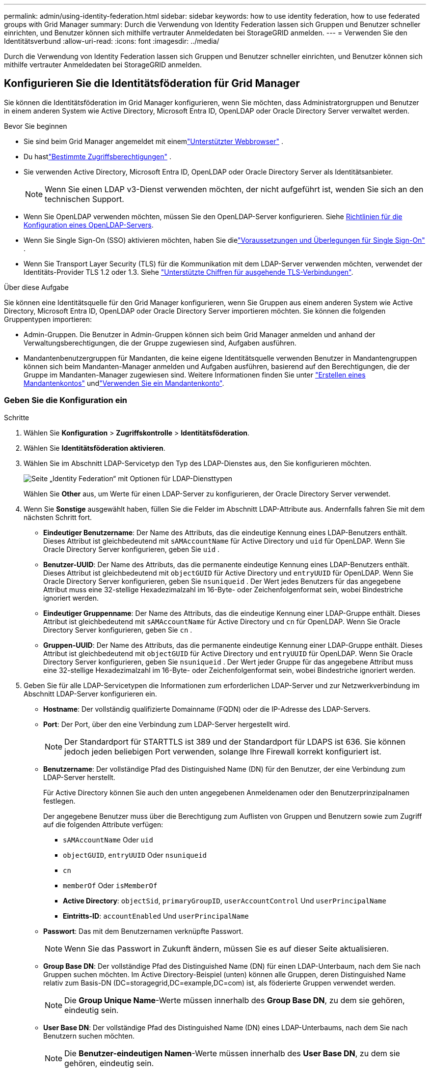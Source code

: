---
permalink: admin/using-identity-federation.html 
sidebar: sidebar 
keywords: how to use identity federation, how to use federated groups with Grid Manager 
summary: Durch die Verwendung von Identity Federation lassen sich Gruppen und Benutzer schneller einrichten, und Benutzer können sich mithilfe vertrauter Anmeldedaten bei StorageGRID anmelden. 
---
= Verwenden Sie den Identitätsverbund
:allow-uri-read: 
:icons: font
:imagesdir: ../media/


[role="lead"]
Durch die Verwendung von Identity Federation lassen sich Gruppen und Benutzer schneller einrichten, und Benutzer können sich mithilfe vertrauter Anmeldedaten bei StorageGRID anmelden.



== Konfigurieren Sie die Identitätsföderation für Grid Manager

Sie können die Identitätsföderation im Grid Manager konfigurieren, wenn Sie möchten, dass Administratorgruppen und Benutzer in einem anderen System wie Active Directory, Microsoft Entra ID, OpenLDAP oder Oracle Directory Server verwaltet werden.

.Bevor Sie beginnen
* Sie sind beim Grid Manager angemeldet mit einemlink:../admin/web-browser-requirements.html["Unterstützter Webbrowser"] .
* Du hastlink:admin-group-permissions.html["Bestimmte Zugriffsberechtigungen"] .
* Sie verwenden Active Directory, Microsoft Entra ID, OpenLDAP oder Oracle Directory Server als Identitätsanbieter.
+

NOTE: Wenn Sie einen LDAP v3-Dienst verwenden möchten, der nicht aufgeführt ist, wenden Sie sich an den technischen Support.

* Wenn Sie OpenLDAP verwenden möchten, müssen Sie den OpenLDAP-Server konfigurieren. Siehe <<Richtlinien für die Konfiguration eines OpenLDAP-Servers>>.
* Wenn Sie Single Sign-On (SSO) aktivieren möchten, haben Sie dielink:requirements-for-sso.html["Voraussetzungen und Überlegungen für Single Sign-On"] .
* Wenn Sie Transport Layer Security (TLS) für die Kommunikation mit dem LDAP-Server verwenden möchten, verwendet der Identitäts-Provider TLS 1.2 oder 1.3. Siehe link:supported-ciphers-for-outgoing-tls-connections.html["Unterstützte Chiffren für ausgehende TLS-Verbindungen"].


.Über diese Aufgabe
Sie können eine Identitätsquelle für den Grid Manager konfigurieren, wenn Sie Gruppen aus einem anderen System wie Active Directory, Microsoft Entra ID, OpenLDAP oder Oracle Directory Server importieren möchten.  Sie können die folgenden Gruppentypen importieren:

* Admin-Gruppen. Die Benutzer in Admin-Gruppen können sich beim Grid Manager anmelden und anhand der Verwaltungsberechtigungen, die der Gruppe zugewiesen sind, Aufgaben ausführen.
* Mandantenbenutzergruppen für Mandanten, die keine eigene Identitätsquelle verwenden Benutzer in Mandantengruppen können sich beim Mandanten-Manager anmelden und Aufgaben ausführen, basierend auf den Berechtigungen, die der Gruppe im Mandanten-Manager zugewiesen sind. Weitere Informationen finden Sie unter link:creating-tenant-account.html["Erstellen eines Mandantenkontos"] undlink:../tenant/index.html["Verwenden Sie ein Mandantenkonto"].




=== Geben Sie die Konfiguration ein

.Schritte
. Wählen Sie *Konfiguration* > *Zugriffskontrolle* > *Identitätsföderation*.
. Wählen Sie *Identitätsföderation aktivieren*.
. Wählen Sie im Abschnitt LDAP-Servicetyp den Typ des LDAP-Dienstes aus, den Sie konfigurieren möchten.
+
image::../media/ldap_service_type.png[Seite „Identity Federation“ mit Optionen für LDAP-Diensttypen]

+
Wählen Sie *Other* aus, um Werte für einen LDAP-Server zu konfigurieren, der Oracle Directory Server verwendet.

. Wenn Sie *Sonstige* ausgewählt haben, füllen Sie die Felder im Abschnitt LDAP-Attribute aus. Andernfalls fahren Sie mit dem nächsten Schritt fort.
+
** *Eindeutiger Benutzername*: Der Name des Attributs, das die eindeutige Kennung eines LDAP-Benutzers enthält.  Dieses Attribut ist gleichbedeutend mit `sAMAccountName` für Active Directory und `uid` für OpenLDAP.  Wenn Sie Oracle Directory Server konfigurieren, geben Sie `uid` .
** *Benutzer-UUID*: Der Name des Attributs, das die permanente eindeutige Kennung eines LDAP-Benutzers enthält.  Dieses Attribut ist gleichbedeutend mit `objectGUID` für Active Directory und `entryUUID` für OpenLDAP.  Wenn Sie Oracle Directory Server konfigurieren, geben Sie `nsuniqueid` .  Der Wert jedes Benutzers für das angegebene Attribut muss eine 32-stellige Hexadezimalzahl im 16-Byte- oder Zeichenfolgenformat sein, wobei Bindestriche ignoriert werden.
** *Eindeutiger Gruppenname*: Der Name des Attributs, das die eindeutige Kennung einer LDAP-Gruppe enthält.  Dieses Attribut ist gleichbedeutend mit `sAMAccountName` für Active Directory und `cn` für OpenLDAP.  Wenn Sie Oracle Directory Server konfigurieren, geben Sie `cn` .
** *Gruppen-UUID*: Der Name des Attributs, das die permanente eindeutige Kennung einer LDAP-Gruppe enthält.  Dieses Attribut ist gleichbedeutend mit `objectGUID` für Active Directory und `entryUUID` für OpenLDAP.  Wenn Sie Oracle Directory Server konfigurieren, geben Sie `nsuniqueid` .  Der Wert jeder Gruppe für das angegebene Attribut muss eine 32-stellige Hexadezimalzahl im 16-Byte- oder Zeichenfolgenformat sein, wobei Bindestriche ignoriert werden.


. Geben Sie für alle LDAP-Servicetypen die Informationen zum erforderlichen LDAP-Server und zur Netzwerkverbindung im Abschnitt LDAP-Server konfigurieren ein.
+
** *Hostname*: Der vollständig qualifizierte Domainname (FQDN) oder die IP-Adresse des LDAP-Servers.
** *Port*: Der Port, über den eine Verbindung zum LDAP-Server hergestellt wird.
+

NOTE: Der Standardport für STARTTLS ist 389 und der Standardport für LDAPS ist 636. Sie können jedoch jeden beliebigen Port verwenden, solange Ihre Firewall korrekt konfiguriert ist.

** *Benutzername*: Der vollständige Pfad des Distinguished Name (DN) für den Benutzer, der eine Verbindung zum LDAP-Server herstellt.
+
Für Active Directory können Sie auch den unten angegebenen Anmeldenamen oder den Benutzerprinzipalnamen festlegen.

+
Der angegebene Benutzer muss über die Berechtigung zum Auflisten von Gruppen und Benutzern sowie zum Zugriff auf die folgenden Attribute verfügen:

+
*** `sAMAccountName` Oder `uid`
*** `objectGUID`, `entryUUID` Oder `nsuniqueid`
*** `cn`
*** `memberOf` Oder `isMemberOf`
*** *Active Directory*: `objectSid`, `primaryGroupID`, `userAccountControl` Und `userPrincipalName`
*** *Eintritts-ID*: `accountEnabled` Und `userPrincipalName`


** *Passwort*: Das mit dem Benutzernamen verknüpfte Passwort.
+

NOTE: Wenn Sie das Passwort in Zukunft ändern, müssen Sie es auf dieser Seite aktualisieren.

** *Group Base DN*: Der vollständige Pfad des Distinguished Name (DN) für einen LDAP-Unterbaum, nach dem Sie nach Gruppen suchen möchten. Im Active Directory-Beispiel (unten) können alle Gruppen, deren Distinguished Name relativ zum Basis-DN (DC=storagegrid,DC=example,DC=com) ist, als föderierte Gruppen verwendet werden.
+

NOTE: Die *Group Unique Name*-Werte müssen innerhalb des *Group Base DN*, zu dem sie gehören, eindeutig sein.

** *User Base DN*: Der vollständige Pfad des Distinguished Name (DN) eines LDAP-Unterbaums, nach dem Sie nach Benutzern suchen möchten.
+

NOTE: Die *Benutzer-eindeutigen Namen*-Werte müssen innerhalb des *User Base DN*, zu dem sie gehören, eindeutig sein.

** *Bind username Format* (optional): Das Standard-Username Muster StorageGRID sollte verwendet werden, wenn das Muster nicht automatisch ermittelt werden kann.
+
Es wird empfohlen, *Bind username Format* bereitzustellen, da Benutzer sich anmelden können, wenn StorageGRID nicht mit dem Servicekonto verknüpft werden kann.

+
Geben Sie eines der folgenden Muster ein:

+
*** *UserPrincipalName-Muster (AD- und Entra-ID)*: `[USERNAME]@_example_.com`
*** *Anmeldenamenmuster auf niedrigerer Ebene (AD- und Entra-ID)*: `_example_\[USERNAME]`
*** *Distinguished Namensmuster*: `CN=[USERNAME],CN=Users,DC=_example_,DC=com`
+
Fügen Sie *[USERNAME]* genau wie geschrieben ein.





. Wählen Sie im Abschnitt Transport Layer Security (TLS) eine Sicherheitseinstellung aus.
+
** *STARTLS verwenden*: Verwenden Sie STARTTLS, um die Kommunikation mit dem LDAP-Server zu sichern.  Dies ist die empfohlene Option für Active Directory, OpenLDAP oder Andere, aber diese Option wird für Microsoft Entra ID nicht unterstützt.
** *LDAPS verwenden*: Die Option LDAPS (LDAP über SSL) verwendet TLS, um eine Verbindung zum LDAP-Server herzustellen.  Sie müssen diese Option für die Microsoft Entra ID auswählen.
** *TLS nicht verwenden*: Der Netzwerkverkehr zwischen dem StorageGRID -System und dem LDAP-Server wird nicht gesichert.  Diese Option wird für die Microsoft Entra ID nicht unterstützt.
+

NOTE: Die Verwendung der Option *TLS nicht verwenden* wird nicht unterstützt, wenn Ihr Active Directory-Server die LDAP-Signierung erzwingt.  Sie müssen STARTTLS oder LDAPS verwenden.



. Wenn Sie STARTTLS oder LDAPS ausgewählt haben, wählen Sie das Zertifikat aus, mit dem die Verbindung gesichert werden soll.
+
** *Verwenden Sie das Betriebssystem CA-Zertifikat*: Verwenden Sie das auf dem Betriebssystem installierte Standard-Grid-CA-Zertifikat, um Verbindungen zu sichern.
** *Benutzerdefiniertes CA-Zertifikat verwenden*: Verwenden Sie ein benutzerdefiniertes Sicherheitszertifikat.
+
Wenn Sie diese Einstellung auswählen, kopieren Sie das benutzerdefinierte Sicherheitszertifikat in das Textfeld CA-Zertifikat und fügen Sie es ein.







=== Testen Sie die Verbindung und speichern Sie die Konfiguration

Nachdem Sie alle Werte eingegeben haben, müssen Sie die Verbindung testen, bevor Sie die Konfiguration speichern können. StorageGRID überprüft die Verbindungseinstellungen für den LDAP-Server und das BIND-Username-Format, wenn Sie es angegeben haben.

.Schritte
. Wählen Sie *Verbindung testen*.
. Wenn Sie kein Bind-Benutzernamenformat angegeben haben:
+
** Wenn die Verbindungseinstellungen gültig sind, wird die Meldung „Verbindung erfolgreich testen“ angezeigt. Wählen Sie *Speichern*, um die Konfiguration zu speichern.
** Wenn die Verbindungseinstellungen ungültig sind, wird die Meldung „Testverbindung konnte nicht hergestellt werden“ angezeigt. Wählen Sie *Schließen*. Beheben Sie anschließend alle Probleme, und testen Sie die Verbindung erneut.


. Wenn Sie ein bind username Format angegeben haben, geben Sie den Benutzernamen und das Kennwort eines gültigen föderierten Benutzers ein.
+
Geben Sie beispielsweise Ihren eigenen Benutzernamen und Ihr Kennwort ein. Geben Sie keine Sonderzeichen in den Benutzernamen ein, z. B. @ oder /.

+
image::../media/identity_federation_test_connection.png[Identity Federation fordert zur Validierung des BIND-Benutzernamens-Formats auf]

+
** Wenn die Verbindungseinstellungen gültig sind, wird die Meldung „Verbindung erfolgreich testen“ angezeigt. Wählen Sie *Speichern*, um die Konfiguration zu speichern.
** Es wird eine Fehlermeldung angezeigt, wenn die Verbindungseinstellungen, das Bind-Username-Format oder der Test-Benutzername und das Kennwort ungültig sind. Beheben Sie alle Probleme, und testen Sie die Verbindung erneut.






== Synchronisierung mit der Identitätsquelle erzwingen

Das StorageGRID-System synchronisiert regelmäßig föderierte Gruppen und Benutzer von der Identitätsquelle aus. Sie können die Synchronisierung erzwingen, wenn Sie Benutzerberechtigungen so schnell wie möglich aktivieren oder einschränken möchten.

.Schritte
. Rufen Sie die Seite Identity Federation auf.
. Wählen Sie oben auf der Seite *Sync Server* aus.
+
Der Synchronisierungsprozess kann je nach Umgebung einige Zeit in Anspruch nehmen.

+

NOTE: Die Warnmeldung * Identity Federation Failure* wird ausgelöst, wenn es ein Problem gibt, das die Synchronisierung von föderierten Gruppen und Benutzern aus der Identitätsquelle verursacht.





== Deaktivieren Sie den Identitätsverbund

Sie können die Identitätsföderation für Gruppen und Benutzer vorübergehend oder dauerhaft deaktivieren.  Wenn die Identitätsföderation deaktiviert ist, findet keine Kommunikation zwischen StorageGRID und der Identitätsquelle statt.  Alle von Ihnen konfigurierten Einstellungen bleiben jedoch erhalten, sodass Sie die Identitätsföderation in Zukunft problemlos wieder aktivieren können.

.Über diese Aufgabe
Bevor Sie die Identitätsföderation deaktivieren, sollten Sie Folgendes beachten:

* Verbundene Benutzer können sich nicht anmelden.
* Föderierte Benutzer, die sich derzeit anmelden, erhalten bis zu ihrem Ablauf Zugriff auf das StorageGRID-System, können sich jedoch nach Ablauf der Sitzung nicht anmelden.
* Es findet keine Synchronisierung zwischen dem StorageGRID -System und der Identitätsquelle statt und es werden keine Warnungen für Konten ausgelöst, die nicht synchronisiert wurden.
* Das Kontrollkästchen *Identitätsföderation aktivieren* ist deaktiviert, wenn der Single Sign-On-Status (SSO) *Aktiviert* oder *Sandbox-Modus* ist.  Der SSO-Status auf der Single Sign-On-Seite muss *Deaktiviert* sein, bevor Sie die Identitätsföderation deaktivieren können. Sehen link:../admin/disabling-single-sign-on.html["Deaktivieren Sie Single Sign-On"] .


.Schritte
. Rufen Sie die Seite Identity Federation auf.
. Deaktivieren Sie das Kontrollkästchen *Enable Identity Federation*.




== Richtlinien für die Konfiguration eines OpenLDAP-Servers

Wenn Sie einen OpenLDAP-Server für die Identitätsföderation verwenden möchten, müssen Sie bestimmte Einstellungen auf dem OpenLDAP-Server konfigurieren.


CAUTION: Bei Identitätsquellen, bei denen es sich nicht um Active Directory oder Microsoft Entra ID handelt, blockiert StorageGRID den S3-Zugriff für extern deaktivierte Benutzer nicht automatisch.  Um den S3-Zugriff zu blockieren, löschen Sie alle S3-Schlüssel für den Benutzer oder entfernen Sie den Benutzer aus allen Gruppen.



=== Überlagerungen in Memberof und Refint

Die Überlagerungen Memberof und Refint sollten aktiviert sein. Weitere Informationen finden Sie in den Anweisungen zur Pflege der umgekehrten Gruppenmitgliedschaft im http://www.openldap.org/doc/admin24/index.html["OpenLDAP-Dokumentation: Version 2.4 Administratorhandbuch"^].



=== Indizierung

Sie müssen die folgenden OpenLDAP-Attribute mit den angegebenen Stichwörtern für den Index konfigurieren:

* `olcDbIndex: objectClass eq`
* `olcDbIndex: uid eq,pres,sub`
* `olcDbIndex: cn eq,pres,sub`
* `olcDbIndex: entryUUID eq`


Stellen Sie außerdem sicher, dass die in der Hilfe für den Benutzernamen genannten Felder für eine optimale Leistung indiziert sind.

Weitere Informationen zur Pflege der umgekehrten Gruppenmitgliedschaft finden Sie im http://www.openldap.org/doc/admin24/index.html["OpenLDAP-Dokumentation: Version 2.4 Administratorhandbuch"^].
